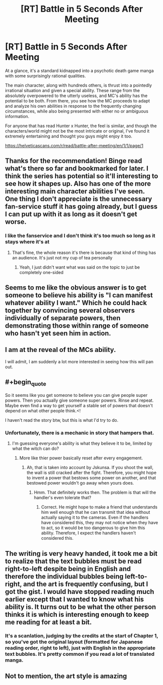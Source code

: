 #+TITLE: [RT] Battle in 5 Seconds After Meeting

* [RT] Battle in 5 Seconds After Meeting
:PROPERTIES:
:Author: hzla00
:Score: 28
:DateUnix: 1545276492.0
:END:
At a glance, it's a standard kidnapped into a psychotic death game manga with some surprisingly rational qualities.

The main character, along with hundreds others, is thrust into a pointedly irrational situation and given a special ability. These range from the absolutely overpowered to the utterly useless, and MC's ability has the potential to be both. From there, you see how the MC proceeds to adapt and analyze his own abilities in response to the frequently changing circumstances, while also being presented with either no or ambiguous information.

For anyone that has read Hunter x Hunter, the feel is similar, and though the characters/world might not be the most intricate or original, I've found it extremely entertaining and thought you guys might enjoy it too.

[[https://helveticascans.com/r/read/battle-after-meeting/en/1/1/page/1]]


** Thanks for the recommendation! Binge read what's there so far and bookmarked for later. I think the series has potential so it'll interesting to see how it shapes up. Also has one of the more interesting main character abilities I've seen. One thing I don't appreciate is the unnecessary fan-service stuff it has going already, but I guess I can put up with it as long as it doesn't get worse.
:PROPERTIES:
:Author: DeterminedThrowaway
:Score: 13
:DateUnix: 1545292040.0
:END:

*** I like the fanservice and I don't think it's too much so long as it stays where it's at
:PROPERTIES:
:Author: HereticalRants
:Score: 1
:DateUnix: 1545431098.0
:END:

**** That's fine, the whole reason it's there is because that kind of thing has an audience. It's just not my cup of tea personally
:PROPERTIES:
:Author: DeterminedThrowaway
:Score: 3
:DateUnix: 1545432391.0
:END:

***** Yeah, I just didn't want what was said on the topic to just be completely one-sided
:PROPERTIES:
:Author: HereticalRants
:Score: 1
:DateUnix: 1545804601.0
:END:


** Seems to me like the obvious answer is to get someone to believe his ability is "I can manifest whatever ability I want." Which he could hack together by convincing several observers individually of separate powers, then demonstrating those within range of someone who hasn't yet seen him in action.
:PROPERTIES:
:Author: LazarusRises
:Score: 5
:DateUnix: 1545346328.0
:END:


** I am at the reveal of the MCs ability.

I will admit, I am suddenly a lot more interested in seeing how this will pan out.
:PROPERTIES:
:Author: natron88
:Score: 3
:DateUnix: 1545315089.0
:END:


** #+begin_quote
  So it seems like you get someone to believe you can give people super powers. Then you actually give someone super powers. Rinse and repeat. Maybe even find a way to get yourself a stable set of powers that doesn't depend on what other people think.<!
#+end_quote

I haven't read the story btw, but this is what I'd try to do.
:PROPERTIES:
:Author: Jskunsa
:Score: 2
:DateUnix: 1545362597.0
:END:

*** Unfortunately, there is a mechanic in story that hampers that.
:PROPERTIES:
:Author: Lonewolfeslayer
:Score: 1
:DateUnix: 1545404110.0
:END:

**** I'm guessing everyone's ability is what they believe it to be, limited by what the witch can do?
:PROPERTIES:
:Author: Gurkenglas
:Score: 1
:DateUnix: 1545416442.0
:END:

***** More like thier power basically reset after every engagement.
:PROPERTIES:
:Author: Lonewolfeslayer
:Score: 1
:DateUnix: 1545430707.0
:END:

****** Ah, that is taken into account by Jskunsa. If you shoot the wall, the wall is still cracked after the fight. Therefore, you might hope to invent a power that bestows some power on another, and that bestowed power wouldn't go away when yours does.
:PROPERTIES:
:Author: Gurkenglas
:Score: 2
:DateUnix: 1545443471.0
:END:

******* Hmm. That definitely works then. The problem is that will the handler's even tolerate that?
:PROPERTIES:
:Author: Lonewolfeslayer
:Score: 1
:DateUnix: 1545443918.0
:END:

******** Correct. He might hope to make a friend that understands him well enough that he can transmit that idea without actually saying it to the cameras. Even if the handlers have considered this, they may not notice when they have to act, so it would be too dangerous to give him this ability. Therefore, I expect the handlers haven't considered this.
:PROPERTIES:
:Author: Gurkenglas
:Score: 1
:DateUnix: 1545450023.0
:END:


** The writing is very heavy handed, it took me a bit to realize that the text bubbles must be read right-to-left despite being in English and therefore the individual bubbles being left-to-right, and the art is frequently confusing, but I got the gist. I would have stopped reading much earlier except that I wanted to know what his ability is. It turns out to be what the other person thinks it is which is interesting enough to keep me reading for at least a bit.
:PROPERTIES:
:Author: eaglejarl
:Score: 2
:DateUnix: 1545316719.0
:END:

*** It's a scanlation, judging by the credits at the start of Chapter 1, so you've got the original layout (formatted for Japanese reading order, right to left), just with English in the appropriate text bubbles. It's pretty common if you read a lot of translated manga.
:PROPERTIES:
:Author: JustLookingToHelp
:Score: 19
:DateUnix: 1545322787.0
:END:


** Not to mention, the art style is amazing
:PROPERTIES:
:Author: chanman789
:Score: 1
:DateUnix: 1558840658.0
:END:
